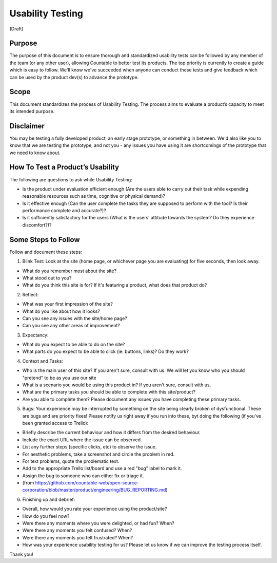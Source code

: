 Usability Testing
=================

(Draft)

Purpose
-------

The purpose of this document is to ensure thorough and standardized
usability tests can be followed by any member of the team (or any other
user), allowing Countable to better test its products. The top priority
is currently to create a guide which is easy to follow. We'll know we've
succeeded when anyone can conduct these tests and give feedback which
can be used by the product dev(s) to advance the prototype.

Scope
-----

This document standardizes the process of Usability Testing. The process
aims to evaluate a product’s capacity to meet its intended purpose.

Disclaimer
----------

You may be testing a fully developed product, an early stage prototype,
or something in between. We'd also like you to know that we are testing
the prototype, and not you - any issues you have using it are
shortcomings of the prototype that we need to know about.

How To Test a Product’s Usability
---------------------------------

The following are questions to ask while Usability Testing:

-  Is the product under evaluation efficient enough (Are the users able
   to carry out their task while expending reasonable resources such as
   time, cognitive or physical demand)?
-  Is it effective enough (Can the user complete the tasks they are
   supposed to perform with the tool? Is their performance complete and
   accurate?)?
-  Is it sufficiently satisfactory for the users (What is the users’
   attitude towards the system? Do they experience discomfort?)?

Some Steps to Follow
--------------------

Follow and document these steps:

1. Blink Test:
   Look at the site (home page, or whichever page you are evaluating)
   for five seconds, then look away.

-  What do you remember most about the site?
-  What stood out to you?
-  What do you think this site is for? If it's featuring a product, what
   does that product do?

2. Reflect:

-  What was your first impression of the site?
-  What do you like about how it looks?
-  Can you see any issues with the site/home page?
-  Can you see any other areas of improvement?

3. Expectancy:

-  What do you expect to be able to do on the site?
-  What parts do you expect to be able to click (ie: buttons, links)? Do
   they work?

4. Context and Tasks:

-  Who is the main user of this site? If you aren't sure, consult with
   us. We will let you know who you should "pretend" to be as you use
   our site
-  What is a scenario you would be using this product in? If you aren't
   sure, consult with us.
-  What are the primary tasks you should be able to complete with this
   site/product?
-  Are you able to complete them? Please document any issues you have
   completing these primary tasks.

5. Bugs: Your experience may be interrupted by something on the site
   being clearly broken of dysfunctional. These are bugs and are
   priority fixes! Please notify us right away if you run into these,
   byt doing the following (if you've been granted access to Trello):

-  Briefly describe the current behaviour and how it differs from the
   desired behaviour.
-  Include the exact URL where the issue can be observed.
-  List any further steps (specific clicks, etc) to observe the issue.
-  For aesthetic problems, take a screenshot and circle the problem in
   red.
-  For text problems, quote the problematic text.
-  Add to the appropriate Trello list/board and use a red "bug" label to
   mark it.
-  Assign the bug to someone who can either fix or triage it.
-  (from
   `https://github.com/countable-web/open-source-corporation/blob/master/product/engineering/BUG_REPORTING.md <https://github.com/countable-web/open-source-corporation/blob/master/product/engineering/BUG_REPORTING.md>`__)

6. Finishing up and debrief:

-  Overall, how would you rate your experience using the product/site?
-  How do you feel now?
-  Were there any moments where you were delighted, or had fun? When?
-  Were there any moments you felt confused? When?
-  Were there any moments you felt frustrated? When?
-  How was your experience usability testing for us? Please let us know
   if we can improve the testing process itself.

Thank you!
